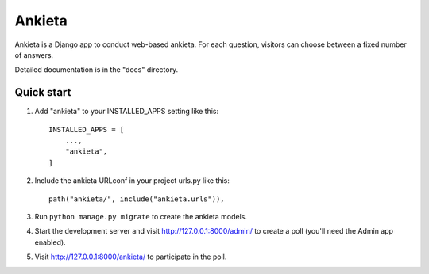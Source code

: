 =======
Ankieta
=======

Ankieta is a Django app to conduct web-based ankieta. For each question,
visitors can choose between a fixed number of answers.

Detailed documentation is in the "docs" directory.

Quick start
-----------

1. Add "ankieta" to your INSTALLED_APPS setting like this::


    INSTALLED_APPS = [
        ...,
        "ankieta",
    ]

2. Include the ankieta URLconf in your project urls.py like this::

    path("ankieta/", include("ankieta.urls")),

3. Run ``python manage.py migrate`` to create the ankieta models.

4. Start the development server and visit http://127.0.0.1:8000/admin/
   to create a poll (you'll need the Admin app enabled).

5. Visit http://127.0.0.1:8000/ankieta/ to participate in the poll.